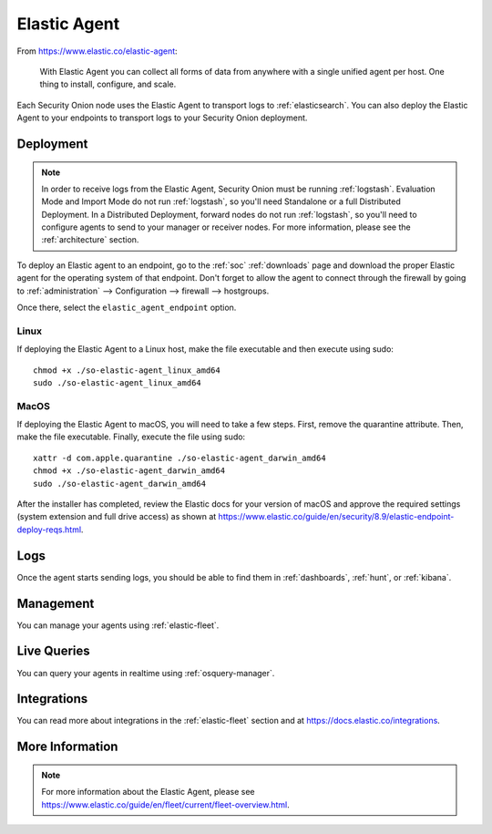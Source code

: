 .. _elastic-agent:

Elastic Agent
=============

From https://www.elastic.co/elastic-agent:

    With Elastic Agent you can collect all forms of data from anywhere with a single unified agent per host. One thing to install, configure, and scale.
      
Each Security Onion node uses the Elastic Agent to transport logs to :ref:`elasticsearch`. You can also deploy the Elastic Agent to your endpoints to transport logs to your Security Onion deployment.

Deployment
----------

.. note::

   In order to receive logs from the Elastic Agent, Security Onion must be running :ref:`logstash`. Evaluation Mode and Import Mode do not run :ref:`logstash`, so you'll need Standalone or a full Distributed Deployment. In a Distributed Deployment, forward nodes do not run :ref:`logstash`, so you'll need to configure agents to send to your manager or receiver nodes. For more information, please see the :ref:`architecture` section.

To deploy an Elastic agent to an endpoint, go to the :ref:`soc` :ref:`downloads` page and download the proper Elastic agent for the operating system of that endpoint. Don't forget to allow the agent to connect through the firewall by going to :ref:`administration` --> Configuration --> firewall --> hostgroups.

.. image:: images/config-item-firewall.png
  :target: _images/config-item-firewall.png

Once there, select the ``elastic_agent_endpoint`` option.

Linux
~~~~~

If deploying the Elastic Agent to a Linux host, make the file executable and then execute using sudo:

::

    chmod +x ./so-elastic-agent_linux_amd64
    sudo ./so-elastic-agent_linux_amd64

MacOS
~~~~~

If deploying the Elastic Agent to macOS, you will need to take a few steps. First, remove the quarantine attribute. Then, make the file executable. Finally, execute the file using sudo:

::

    xattr -d com.apple.quarantine ./so-elastic-agent_darwin_amd64
    chmod +x ./so-elastic-agent_darwin_amd64
    sudo ./so-elastic-agent_darwin_amd64

After the installer has completed, review the Elastic docs for your version of macOS and approve the required settings (system extension and full drive access) as shown at https://www.elastic.co/guide/en/security/8.9/elastic-endpoint-deploy-reqs.html.

Logs
----

Once the agent starts sending logs, you should be able to find them in :ref:`dashboards`, :ref:`hunt`, or :ref:`kibana`.

Management
----------

You can manage your agents using :ref:`elastic-fleet`.

Live Queries
------------

You can query your agents in realtime using :ref:`osquery-manager`.

Integrations
------------

You can read more about integrations in the :ref:`elastic-fleet` section and at https://docs.elastic.co/integrations.

More Information
----------------

.. note::

    For more information about the Elastic Agent, please see https://www.elastic.co/guide/en/fleet/current/fleet-overview.html.
